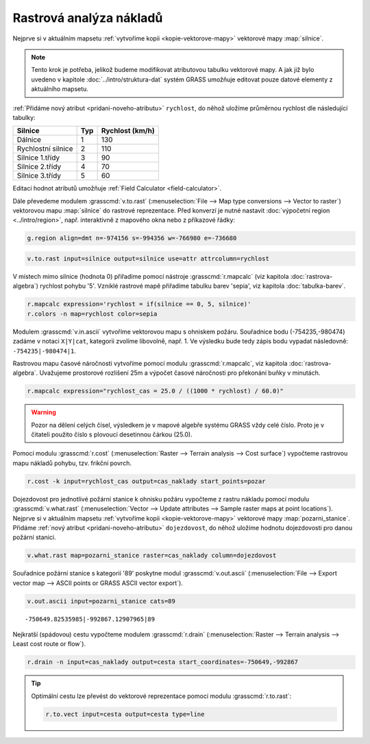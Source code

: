 .. index::
   single: analýza nákladů
   pair: rastrová data; analýza nákladů
   single: r.cost
   single: r.drain

Rastrová analýza nákladů
------------------------

Nejprve si v aktuálním mapsetu :ref:`vytvoříme kopii
<kopie-vektorove-mapy>` vektorové mapy :map:`silnice`.

.. note::

   Tento krok je potřeba, jelikož budeme modifikovat atributovou
   tabulku vektorové mapy. A jak již bylo uvedeno v kapitole
   :doc:`../intro/struktura-dat` systém GRASS umožňuje editovat pouze
   datové elementy z aktuálního mapsetu.

:ref:`Přidáme nový atribut <pridani-noveho-atributu>` ``rychlost``, do
něhož uložíme průměrnou rychlost dle následující tabulky:

.. only:: latex
          
   .. tabularcolumns:: |p{3cm}|p{1.5cm}|p{4cm}|
                       
.. only:: html
                                 
   .. cssclass:: border

+----------------------+----------------+---------------------+
| Silnice              | Typ            | Rychlost (km/h)     |
+======================+================+=====================+
| Dálnice              | 1              | 130                 |
+----------------------+----------------+---------------------+
| Rychlostní silnice   | 2              | 110                 |
+----------------------+----------------+---------------------+
| Silnice 1.třídy      | 3              | 90                  |
+----------------------+----------------+---------------------+
| Silnice 2.třídy      | 4              | 70                  |
+----------------------+----------------+---------------------+
| Silnice 3.třídy      | 5              | 60                  |
+----------------------+----------------+---------------------+

Editaci hodnot atributů umožňuje :ref:`Field Calculator
<field-calculator>`.

.. figure:: images/field-calculator-speed.png
   :class: small
   :scale-latex: 55

   Příklad určení atributu rychlosti pro dálnice (``typ = 1``).     

.. noteadvanced::
   
   .. notecmd:: Nastavení atributu rychlosti

      .. code-block:: bash
                      
         v.db.addcolumn map=silnice column="rychlost integer"
         v.db.update map=silnice column=rychlost value=130 where="typ=1"
         v.db.update map=silnice column=rychlost value=110 where="typ=2"
         v.db.update map=silnice column=rychlost value=90  where="typ=3"
         v.db.update map=silnice column=rychlost value=70  where="typ=4"
         v.db.update map=silnice column=rychlost value=60  where="typ=5"             
      
Dále převedeme modulem :grasscmd:`v.to.rast` (:menuselection:`File -->
Map type conversions --> Vector to raster`) vektorovou mapu
:map:`silnice` do rastrové reprezentace. Před konverzí je nutné
nastavit :doc:`výpočetní region <../intro/region>`, např. interaktivně
z mapového okna nebo z příkazové řádky:

.. code-block:: bash

   g.region align=dmt n=-974156 s=-994356 w=-766980 e=-736680

.. code-block:: bash
                
   v.to.rast input=silnice output=silnice use=attr attrcolumn=rychlost

.. raw:: latex

   \newpage

..
   Pomocí modulu :grasscmd:`r.null` (:menuselection:`Raster --> Develop
   raster map --> Manage NULL values`) přiřadíme hodnotě 'NULL' (žádná
   data) rychlost pohybu '5'.

V místech mimo silnice (hodnota 0) přiřadíme pomocí nástroje
:grasscmd:`r.mapcalc` (viz kapitola :doc:`rastrova-algebra`) rychlost
pohybu '5'. Vzniklé rastrové mapě přiřadíme tabulku barev 'sepia', viz
kapitola :doc:`tabulka-barev`.

.. code-block:: bash

                r.mapcalc expression='rychlost = if(silnice == 0, 5, silnice)'
                r.colors -n map=rychlost color=sepia

.. figure:: images/grass-streets-speed.png
	    :scale-latex: 60

            Rasterizovaná síť silnic s atributem průměrné rychlosti.

Modulem :grasscmd:`v.in.ascii` vytvoříme vektorovou mapu s ohniskem
požáru. Souřadnice bodu (-754235,-980474) zadáme v notaci ``X|Y|cat``,
kategorii zvolíme libovolně, např. 1. Ve výsledku bude tedy zápis bodu
vypadat následovně: ``-754235|-980474|1``.

.. figure:: images/wxgui-v-in-ascii.png
            :scale-latex: 45
                 
            Vytvoření mapy s ohniskem požáru - definujeme souřadnice
            ohniska požáru a název výsledné vektorové mapy.

Rastrovou mapu časové náročnosti vytvoříme pomocí modulu
:grasscmd:`r.mapcalc`, viz kapitola :doc:`rastrova-algebra`. Uvažujeme
prostorové rozlišení 25m a výpočet časové náročnosti pro překonání
buňky v minutách.

.. code-block:: bash

   r.mapcalc expression="rychlost_cas = 25.0 / ((1000 * rychlost) / 60.0)"

.. warning:: Pozor na dělení celých čísel, výsledkem je v mapové
             algebře systému GRASS vždy celé číslo. Proto je v
             čitateli použito číslo s plovoucí desetinnou čárkou
             (25.0).
             
Pomocí modulu :grasscmd:`r.cost` (:menuselection:`Raster --> Terrain
analysis --> Cost surface`) vypočteme rastrovou mapu nákladů pohybu,
tzv. frikční povrch.

.. code-block:: bash

   r.cost -k input=rychlost_cas output=cas_naklady start_points=pozar

.. figure:: images/grass-streets-cost.png
   :class: middle
   :scale-latex: 65
              
   Analýza nákladů pohybu v terénu, ohnisko požáru a požární stanice
   (tabulka barev "oranges").

Dojezdovost pro jednotlivé požární stanice k ohnisku požáru vypočteme
z rastru nákladu pomocí modulu :grasscmd:`v.what.rast`
(:menuselection:`Vector --> Update attributes --> Sample raster maps
at point locations`). Nejprve si v aktuálním mapsetu :ref:`vytvoříme
kopii <kopie-vektorove-mapy>` vektorové mapy
:map:`pozarni_stanice`. Přidáme :ref:`nový atribut
<pridani-noveho-atributu>` ``dojezdovost``, do něhož uložíme hodnotu
dojezdovosti pro danou požární stanici.

.. noteadvanced::
   
   .. notecmd:: Přidání atributu dojezdovosti

      .. code-block:: bash

         g.copy vector=pozarni_stanice@osm,pozarni_stanice
         v.db.addcolumn map=pozarni_stanice column="dojezdovost double precision"

.. code-block:: bash

   v.what.rast map=pozarni_stanice raster=cas_naklady column=dojezdovost

.. raw:: latex

      \newpage
      
.. figure:: images/grass-streets-nearest.png
   :scale-latex: 60
		      
   Nalezení požární stanice s nejmenší hodnotou dojezdovosti.

Souřadnice požární stanice s kategorií '89' poskytne modul
:grasscmd:`v.out.ascii` (:menuselection:`File --> Export vector map
--> ASCII points or GRASS ASCII vector export`).

.. code-block:: bash
                
   v.out.ascii input=pozarni_stanice cats=89

::
   
   -750649.82535985|-992867.12907965|89          
   
Nejkratší (spádovou) cestu vypočteme modulem :grasscmd:`r.drain`
(:menuselection:`Raster --> Terrain analysis --> Least cost route or
flow`).

.. code-block:: bash

   r.drain -n input=cas_naklady output=cesta start_coordinates=-750649,-992867

.. figure:: images/grass-streets-path.png
   :class: middle
   :scale-latex: 65

   Výsledek, nejkratší cesta k požáru.
            
.. figure:: images/grass-streets-path-3d.png
   :class: middle
   :scale-latex: 70
        
   Vizualizace rastrové mapy nákladů včetně nejkratší spádové cesty ve
   3D.

.. tip:: Optimální cestu lze převést do vektorové reprezentace pomocí
   modulu :grasscmd:`r.to.rast`:

   .. code-block:: bash

      r.to.vect input=cesta output=cesta type=line
